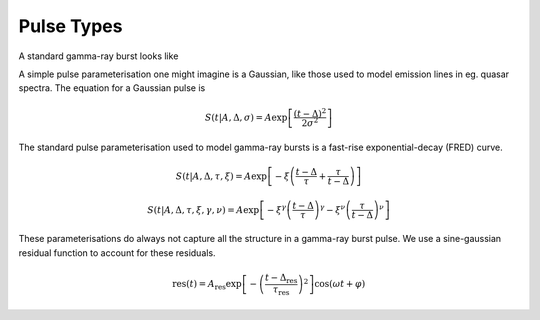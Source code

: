 Pulse Types
===========

A standard gamma-ray burst looks like





A simple pulse parameterisation one might imagine is a Gaussian, like those used to model emission lines in eg. quasar spectra.
The equation for a Gaussian pulse is

.. math::

    S(t|A,\Delta,\sigma) = A \exp \left[ \frac{\left( t - \Delta \right)^2}{2\sigma^2} \right]

The standard pulse parameterisation used to model gamma-ray bursts is a fast-rise exponential-decay (FRED) curve.

.. math::

    S(t|A,\Delta,\tau,\xi) = A \exp \left[ - \xi \left(  \frac{t - \Delta}{\tau} + \frac{\tau}{t-\Delta}  \right)   \right]

.. math::

    S(t|A,\Delta,\tau,\xi,\gamma,\nu) = A \exp \left[ -\xi^\gamma \left(\frac{t - \Delta}{\tau}\right)^\gamma - \xi^\nu \left(\frac{\tau}{t-\Delta}\right)^\nu\right]


These parameterisations do always not capture all the structure in a gamma-ray burst pulse.
We use a sine-gaussian residual function to account for these residuals.

.. math::

    \text{res}(t)= A_\text{res} \exp \left[ - \left(\frac{t-\Delta_\text{res}} {\tau_\text{res}}\right)^2 \right] \cos\left(\omega t + \varphi \right)
